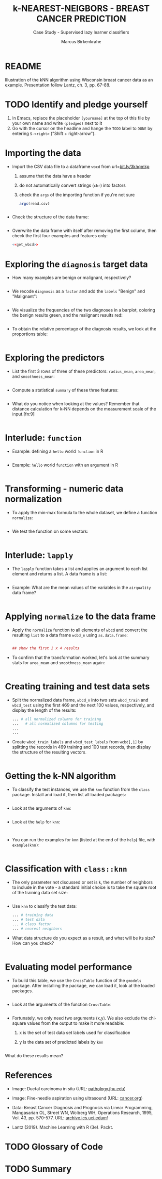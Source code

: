 #+TITLE: k-NEAREST-NEIGBORS - BREAST CANCER PREDICTION
#+AUTHOR: Marcus Birkenkrahe
#+SUBTITLE: Case Study - Supervised lazy learner classifiers
#+STARTUP: overview hideblocks indent inlineimages
#+OPTIONS: toc:nil num:nil ^:nil
#+PROPERTY: header-args:R :session *R* :results output :exports both :noweb yes
* README

Illustration of the kNN algorithm using Wisconsin breast cancer data
as an example. Presentation follow Lantz, ch. 3, pp. 67-88.

* TODO Identify and pledge yourself

1) In Emacs, replace the placeholder ~[yourname]~ at the top of this
   file by your own name and write ~(pledged)~ next to it
2) Go with the cursor on the headline and hange the ~TODO~ label to ~DONE~
   by entering ~S-<right>~ ("Shift + right-arrow").

* Importing the data

- Import the CSV data file to a dataframe ~wbcd~ from url=[[http://bit.ly/3khqmkp][bit.ly/3khqmkp]]
  1) assume that the data have a header
  2) do not automatically convert strings (~chr~) into factors
  3) check the ~args~ of the importing function if you're not sure
  #+begin_src R
    args(read.csv)
  #+end_src
  #+name: get_wbcd
  #+begin_src R

  #+end_src

- Check the structure of the data frame:
  #+begin_src R

  #+end_src

- Overwrite the data frame with itself after removing the first
  column, then check the first four examples and features only:
  #+begin_src R
    <<get_wbcd>>

  #+end_src

* Exploring the ~diagnosis~ target data

- How many examples are benign or malignant, respectively?
  #+begin_src R

  #+end_src

- We recode ~diagnosis~ as a ~factor~ and add the ~labels~ "Benign" and
  "Malignant":
  #+begin_src R :results silent

  #+end_src

- We visualize the frequencies of the two diagnoses in a barplot,
  coloring the benign results green, and the malignant results red:
  #+begin_src R :results graphics file :file data/5_diagnosis.png

  #+end_src

- To obtain the relative percentage of the diagnosis results, we look
  at the proportions table:
  #+begin_src R

  #+end_src

* Exploring the predictors

- List the first 3 rows of three of these predictors: ~radius_mean~,
  ~area_mean~, and ~smoothness_mean~:
  #+begin_src R

  #+end_src

- Compute a statistical ~summary~ of these three features:
  #+begin_src R

  #+end_src

- What do you notice when looking at the values? Remember that
  distance calculation for k-NN depends on the measurement scale of
  the input.[fn:9]
  #+begin_src R

  #+end_src

* Interlude: ~function~

- Example: defining a ~hello~ world ~function~ in R
  #+begin_src R

  #+end_src

- Example: ~hello~ world ~function~ with an argument in R
  #+begin_src R

  #+end_src

* Transforming - numeric data normalization

- To apply the min-max formula to the whole dataset, we define a function
  ~normalize~:
  #+begin_src R :results silent

  #+end_src

- We test the function on some vectors:
  #+begin_src R

  #+end_src

* Interlude: ~lapply~

- The ~lapply~ function takes a list and applies an argument to each
  list element and returns a list. A data frame is a list:
  #+begin_src R

  #+end_src

- Example: What are the mean values of the variables in the ~airquality~
  data frame?
  #+begin_src R

  #+end_src

* Applying ~normalize~ to the data frame

- Apply the ~normalize~ function to all elements of ~wbcd~ and convert
  the resulting ~list~ to a data frame ~wcbd_n~ using ~as.data.frame~:
  #+begin_src R

    ## show the first 3 x 4 results

  #+end_src

- To confirm that the transformation worked, let's look at the summary
  stats for ~area_mean~ and ~smoothness_mean~ again:
  #+begin_src R

  #+end_src

* Creating training and test data sets

- Split the normalized data frame, ~wbcd_n~ into two sets ~wbcd_train~ and
  ~wbcd_test~ using the first 469 and the next 100 values, respectively,
  and display the length of the results:
  #+begin_src R
    ... # all normalized columns for training
    ...   # all normalized columns for testing
    ...
    ...
  #+end_src

- Create ~wbcd_train_labels~ and ~wbcd_test_labels~ from ~wcbd[,1]~ by
  splitting the records in 469 training and 100 test records, then
  display the structure of the resulting vectors.
  #+begin_src R :result silent

  #+end_src

* Getting the k-NN algorithm

- To classify the test instances, we use the ~knn~ function from the
  ~class~ package. Install and load it, then list all loaded packages:
  #+begin_src R

  #+end_src

- Look at the arguments of ~knn~: 
  #+begin_src R

  #+end_src

- Look at the ~help~ for ~knn~:
  #+begin_src 

  #+end_src  

- You can run the examples for ~knn~ (listed at the end of the
  ~help~) file, with ~example(knn)~:
  #+begin_src R

  #+end_src

* Classification with ~class::knn~
  
- The only parameter not discussed or set is ~k~, the number of
  neighbors to include in the vote - a standard initial choice is to
  take the square root of the training data set size:
  #+begin_src R

  #+end_src

- Use ~knn~ to classify the test data:
  #+begin_src R 
    ... # training data
    ... # test data
    ... # class factor
    ... # nearest neighbors
  #+end_src

- What data structure do you expect as a result, and what will be its
  size? How can you check?
  #+begin_src R

  #+end_src

* Evaluating model performance

- To build this table, we use the ~CrossTable~ function of the ~gmodels~
  package. After installing the package, we can load it, look at the
  loaded packages.
  #+begin_src R

  #+end_src

- Look at the arguments of the function ~CrossTable~:
  #+begin_src R

  #+end_src

- Fortunately, we only need two arguments (x,y). We also exclude the
  chi-square values from the output to make it more readable:
  1) x is the set of test data set labels used for classification
  2) y is the data set of predicted labels by ~knn~ 
  #+begin_src R

  #+end_src

What do these results mean?  

* References

- Image: Ductal carcinoma in situ (URL: [[https://pathology.jhu.edu/breast/types-of-breast-cancer][pathology.jhu.edu]])

- Image: Fine-needle aspiration using ultrasound (URL: [[https://www.cancer.org/cancer/breast-cancer/screening-tests-and-early-detection/breast-biopsy/fine-needle-aspiration-biopsy-of-the-breast.html][cancer.org]])

- Data: Breast Cancer Diagnosis and Prognosis via Linear Programming,
  Mangasarian OL, Street WN, Wolberg WH, Operations Research, 1995,
  Vol. 43, pp. 570-577. URL: [[http://archive.ics.uci.edu/ml/index.php][archive.ics.uci.edu/ml/]]

- Lantz (2019). Machine Learning with R (3e). Packt.

* TODO Glossary of Code

* TODO Summary



